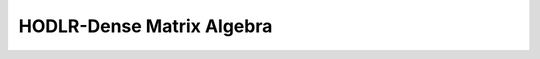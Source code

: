 HODLR-Dense Matrix Algebra
==========================


.. c:autofunction:: compute_multiply_hodlr_dense_workspace
   :file: dense_algebra.c

.. c:autofunction:: multiply_hodlr_dense
   :file: dense_algebra.c

.. c:autofunction:: multiply_hodlr_transpose_dense
   :file: dense_algebra.c

.. c:autofunction:: multiply_dense_hodlr
   :file: dense_algebra.c

.. c:autofunction:: multiply_internal_node_dense
   :file: dense_algebra.c

.. c:autofunction:: multiply_internal_node_transpose_dense
   :file: dense_algebra.c

.. c:autofunction:: multiply_dense_internal_node
   :file: dense_algebra.c

